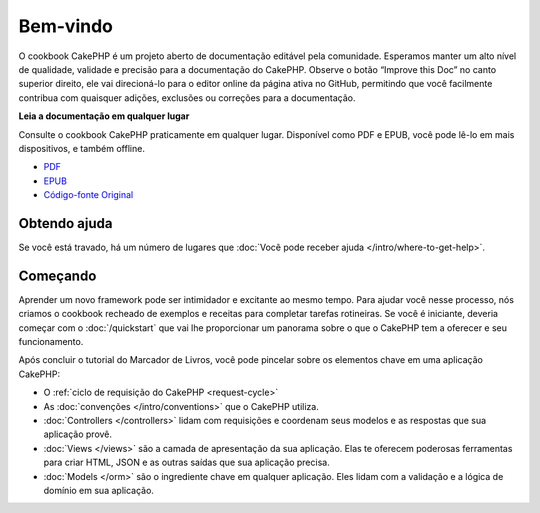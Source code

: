 Bem-vindo
#########

O cookbook CakePHP é um projeto aberto de documentação editável pela comunidade.
Esperamos manter um alto nível de qualidade, validade e precisão para a
documentação do CakePHP. Observe o botão “Improve this Doc” no canto superior
direito, ele vai direcioná-lo para o editor online da página ativa no GitHub,
permitindo que você facilmente contribua com quaisquer adições, exclusões ou
correções para a documentação.

.. container:: offline-download

    **Leia a documentação em qualquer lugar**

    .. image:: /_static/img/read-the-book.jpg

    Consulte o cookbook CakePHP praticamente em qualquer lugar. Disponível como
    PDF e EPUB, você pode lê-lo em mais dispositivos, e também offline.

    - `PDF <../_downloads/pt/CakePHPCookbook.pdf>`_
    - `EPUB <../_downloads/pt/CakePHPCookbook.epub>`_
    - `Código-fonte Original <http://github.com/cakephp/docs>`_

Obtendo ajuda
=============

Se você está travado, há um número de lugares que :doc:`Você pode receber ajuda
</intro/where-to-get-help>`.

Começando
=========

Aprender um novo framework pode ser intimidador e excitante ao mesmo tempo. Para
ajudar você nesse processo, nós criamos o cookbook recheado de exemplos e
receitas para completar tarefas rotineiras. Se você é iniciante, deveria começar
com o :doc:`/quickstart` que vai lhe proporcionar um panorama sobre o que
o CakePHP tem a oferecer e seu funcionamento.

Após concluir o tutorial do Marcador de Livros, você pode pincelar sobre os elementos chave em
uma aplicação CakePHP:

* O :ref:`ciclo de requisição do CakePHP <request-cycle>`
* As :doc:`convenções </intro/conventions>` que o CakePHP
  utiliza.
* :doc:`Controllers </controllers>` lidam com requisições e coordenam seus
  modelos e as respostas que sua aplicação provê.
* :doc:`Views </views>` são a camada de apresentação da sua aplicação. Elas
  te oferecem poderosas ferramentas para criar HTML, JSON e as outras saídas
  que sua aplicação precisa.
* :doc:`Models </orm>` são o ingrediente chave em qualquer aplicação. Eles lidam
  com a validação e a lógica de domínio em sua aplicação.

.. meta::
    :title lang=pt: .. CakePHP Cookbook arquivo mestre de documentação, criado por
    :keywords lang=pt: modelo de documentos,documentação principal,camada de apresentação,documentação de projeto,guia rápido,código-fonte original,sphinx,liking,cookbook,validade,convenções,validação,cakephp,precisão,armazenamento e recuperação,coração,blog,projeto

